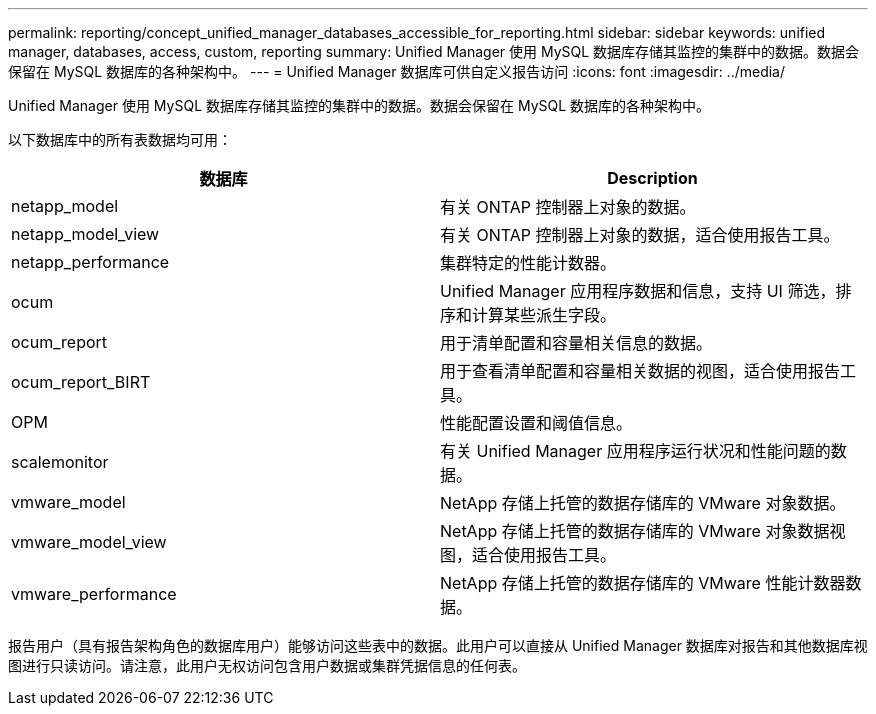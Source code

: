 ---
permalink: reporting/concept_unified_manager_databases_accessible_for_reporting.html 
sidebar: sidebar 
keywords: unified manager, databases, access, custom, reporting 
summary: Unified Manager 使用 MySQL 数据库存储其监控的集群中的数据。数据会保留在 MySQL 数据库的各种架构中。 
---
= Unified Manager 数据库可供自定义报告访问
:icons: font
:imagesdir: ../media/


[role="lead"]
Unified Manager 使用 MySQL 数据库存储其监控的集群中的数据。数据会保留在 MySQL 数据库的各种架构中。

以下数据库中的所有表数据均可用：

[cols="2*"]
|===
| 数据库 | Description 


 a| 
netapp_model
 a| 
有关 ONTAP 控制器上对象的数据。



 a| 
netapp_model_view
 a| 
有关 ONTAP 控制器上对象的数据，适合使用报告工具。



 a| 
netapp_performance
 a| 
集群特定的性能计数器。



 a| 
ocum
 a| 
Unified Manager 应用程序数据和信息，支持 UI 筛选，排序和计算某些派生字段。



 a| 
ocum_report
 a| 
用于清单配置和容量相关信息的数据。



 a| 
ocum_report_BIRT
 a| 
用于查看清单配置和容量相关数据的视图，适合使用报告工具。



 a| 
OPM
 a| 
性能配置设置和阈值信息。



 a| 
scalemonitor
 a| 
有关 Unified Manager 应用程序运行状况和性能问题的数据。



 a| 
vmware_model
 a| 
NetApp 存储上托管的数据存储库的 VMware 对象数据。



 a| 
vmware_model_view
 a| 
NetApp 存储上托管的数据存储库的 VMware 对象数据视图，适合使用报告工具。



 a| 
vmware_performance
 a| 
NetApp 存储上托管的数据存储库的 VMware 性能计数器数据。

|===
报告用户（具有报告架构角色的数据库用户）能够访问这些表中的数据。此用户可以直接从 Unified Manager 数据库对报告和其他数据库视图进行只读访问。请注意，此用户无权访问包含用户数据或集群凭据信息的任何表。
